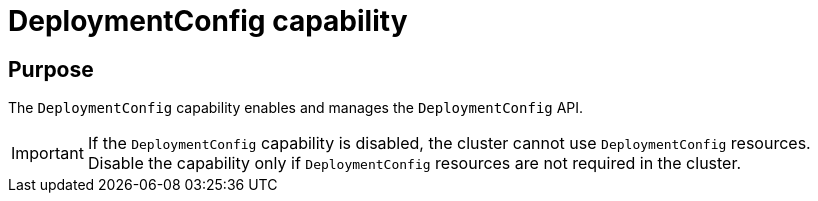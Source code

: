 // Module included in the following assemblies:
//
// *  installing/overview/cluster-capabilities.adoc

:_mod-docs-content-type: REFERENCE
[id="deployment-config-capability_{context}"]
= DeploymentConfig capability


== Purpose

The `DeploymentConfig` capability enables and manages the `DeploymentConfig` API.

[IMPORTANT]
====
If the `DeploymentConfig` capability is disabled, the cluster cannot use `DeploymentConfig` resources. Disable the capability only if `DeploymentConfig` resources are not required in the cluster.
====
